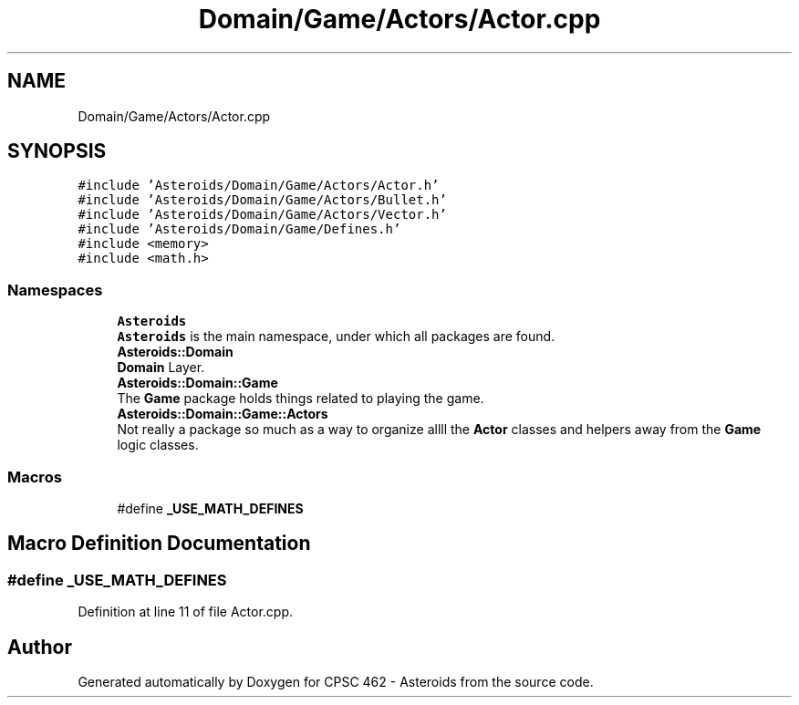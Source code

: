 .TH "Domain/Game/Actors/Actor.cpp" 3 "Fri Dec 14 2018" "CPSC 462 - Asteroids" \" -*- nroff -*-
.ad l
.nh
.SH NAME
Domain/Game/Actors/Actor.cpp
.SH SYNOPSIS
.br
.PP
\fC#include 'Asteroids/Domain/Game/Actors/Actor\&.h'\fP
.br
\fC#include 'Asteroids/Domain/Game/Actors/Bullet\&.h'\fP
.br
\fC#include 'Asteroids/Domain/Game/Actors/Vector\&.h'\fP
.br
\fC#include 'Asteroids/Domain/Game/Defines\&.h'\fP
.br
\fC#include <memory>\fP
.br
\fC#include <math\&.h>\fP
.br

.SS "Namespaces"

.in +1c
.ti -1c
.RI " \fBAsteroids\fP"
.br
.RI "\fBAsteroids\fP is the main namespace, under which all packages are found\&. "
.ti -1c
.RI " \fBAsteroids::Domain\fP"
.br
.RI "\fBDomain\fP Layer\&. "
.ti -1c
.RI " \fBAsteroids::Domain::Game\fP"
.br
.RI "The \fBGame\fP package holds things related to playing the game\&. "
.ti -1c
.RI " \fBAsteroids::Domain::Game::Actors\fP"
.br
.RI "Not really a package so much as a way to organize allll the \fBActor\fP classes and helpers away from the \fBGame\fP logic classes\&. "
.in -1c
.SS "Macros"

.in +1c
.ti -1c
.RI "#define \fB_USE_MATH_DEFINES\fP"
.br
.in -1c
.SH "Macro Definition Documentation"
.PP 
.SS "#define _USE_MATH_DEFINES"

.PP
Definition at line 11 of file Actor\&.cpp\&.
.SH "Author"
.PP 
Generated automatically by Doxygen for CPSC 462 - Asteroids from the source code\&.

